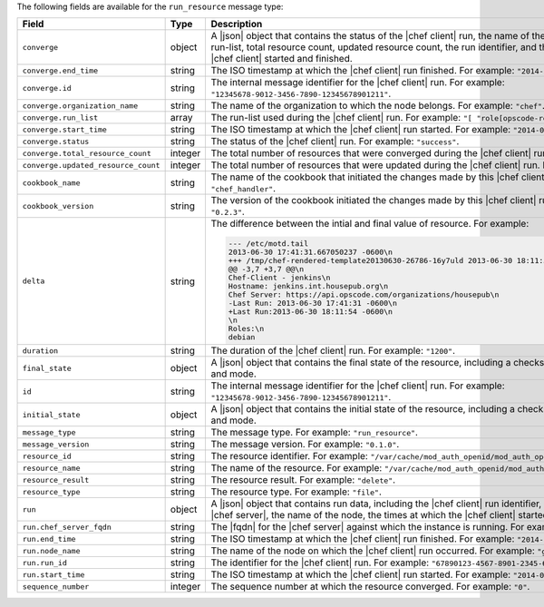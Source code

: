 .. The contents of this file are included in multiple topics.
.. This file should not be changed in a way that hinders its ability to appear in multiple documentation sets.


The following fields are available for the ``run_resource`` message type:

.. list-table::
   :widths: 120 60 320
   :header-rows: 1

   * - Field
     - Type
     - Description
   * - ``converge``
     - object
     - A |json| object that contains the status of the |chef client| run, the name of the organization, the run-list, total resource count, updated resource count, the run identifier, and the times at which the |chef client| started and finished.
   * - ``converge.end_time``
     - string
     - The ISO timestamp at which the |chef client| run finished. For example: ``"2014-06-05T10:39:43Z"``.
   * - ``converge.id``
     - string
     - The internal message identifier for the |chef client| run. For example: ``"12345678-9012-3456-7890-12345678901211"``.
   * - ``converge.organization_name``
     - string
     - The name of the organization to which the node belongs. For example: ``"chef"``.
   * - ``converge.run_list``
     - array
     - The run-list used during the |chef client| run. For example: ``"[ "role[opscode-reporting]" ]"``.
   * - ``converge.start_time``
     - string
     - The ISO timestamp at which the |chef client| run started. For example: ``"2014-06-05T10:34:35Z"``.
   * - ``converge.status``
     - string
     - The status of the |chef client| run. For example: ``"success"``.
   * - ``converge.total_resource_count``
     - integer
     - The total number of resources that were converged during the |chef client| run. For example: ``"4"``.
   * - ``converge.updated_resource_count``
     - integer
     - The total number of resources that were updated during the |chef client| run. For example: ``"2"``.
   * - ``cookbook_name``
     - string
     - The name of the cookbook that initiated the changes made by this |chef client| run. For example: ``"chef_handler"``.
   * - ``cookbook_version``
     - string
     - The version of the cookbook initiated the changes made by this |chef client| run. For example: ``"0.2.3"``.
   * - ``delta``
     - string
     - The difference between the intial and final value of resource. For example:
       
       .. code-block:: javascript
       
          --- /etc/motd.tail
          2013-06-30 17:41:31.667050237 -0600\n
          +++ /tmp/chef-rendered-template20130630-26786-16y7uld 2013-06-30 18:11:54.761690569 -0600\n
          @@ -3,7 +3,7 @@\n
          Chef-Client - jenkins\n
          Hostname: jenkins.int.housepub.org\n
          Chef Server: https://api.opscode.com/organizations/housepub\n
          -Last Run: 2013-06-30 17:41:31 -0600\n
          +Last Run:2013-06-30 18:11:54 -0600\n
          \n
          Roles:\n
          debian

   * - ``duration``
     - string
     - The duration of the |chef client| run. For example: ``"1200"``.
   * - ``final_state``
     - object
     - A |json| object that contains the final state of the resource, including a checksum, owner, group, and mode.
   * - ``id``
     - string
     - The internal message identifier for the |chef client| run. For example: ``"12345678-9012-3456-7890-12345678901211"``.
   * - ``initial_state``
     - object
     - A |json| object that contains the initial state of the resource, including a checksum, owner, group, and mode.
   * - ``message_type``
     - string
     - The message type. For example: ``"run_resource"``.
   * - ``message_version``
     - string
     - The message version. For example: ``"0.1.0"``.
   * - ``resource_id``
     - string
     - The resource identifier. For example: ``"/var/cache/mod_auth_openid/mod_auth_openid.db"``.
   * - ``resource_name``
     - string
     - The name of the resource. For example: ``"/var/cache/mod_auth_openid/mod_auth_openid.db"``.
   * - ``resource_result``
     - string
     - The resource result. For example: ``"delete"``.
   * - ``resource_type``
     - string
     - The resource type. For example: ``"file"``.
   * - ``run``
     - object
     - A |json| object that contains run data, including the |chef client| run identifier, the |fqdn| for the |chef server|, the name of the node, the times at which the |chef client| started and finished.
   * - ``run.chef_server_fqdn``
     - string
     - The |fqdn| for the |chef server| against which the instance is running. For example: ``"api.chef.io"``.
   * - ``run.end_time``
     - string
     - The ISO timestamp at which the |chef client| run finished. For example: ``"2014-06-05T10:39:43Z"``.
   * - ``run.node_name``
     - string
     - The name of the node on which the |chef client| run occurred. For example: ``"grantmc01-abc"``.
   * - ``run.run_id``
     - string
     - The identifier for the |chef client| run. For example: ``"67890123-4567-8901-2345-67890123456789"``.
   * - ``run.start_time``
     - string
     - The ISO timestamp at which the |chef client| run started. For example: ``"2014-06-05T10:34:35Z"``.
   * - ``sequence_number``
     - integer
     - The sequence number at which the resource converged. For example: ``"0"``.
